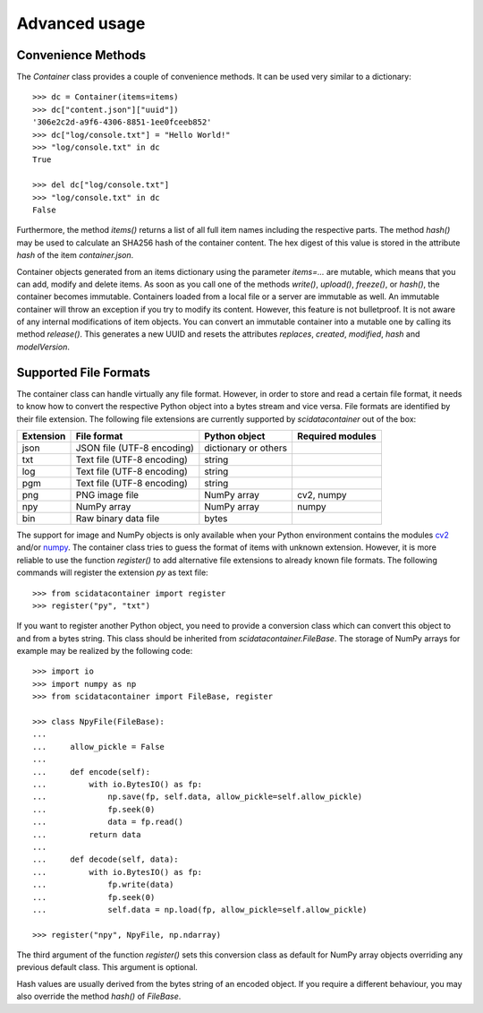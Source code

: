 Advanced usage
==============

Convenience Methods
-------------------

The `Container` class provides a couple of convenience methods.
It can be used very similar to a dictionary::

    >>> dc = Container(items=items)
    >>> dc["content.json"]["uuid"])
    '306e2c2d-a9f6-4306-8851-1ee0fceeb852'
    >>> dc["log/console.txt"] = "Hello World!"
    >>> "log/console.txt" in dc
    True

    >>> del dc["log/console.txt"]
    >>> "log/console.txt" in dc
    False

Furthermore, the method `items()` returns a list of all full item names including the respective parts.
The method `hash()` may be used to calculate an SHA256 hash of the container content.
The hex digest of this value is stored in the attribute `hash` of the item `container.json`.

Container objects generated from an items dictionary using the parameter `items=...` are mutable, which means that you can add, modify and delete items.
As soon as you call one of the methods `write()`, `upload()`, `freeze()`, or `hash()`, the container becomes immutable.
Containers loaded from a local file or a server are immutable as well.
An immutable container will throw an exception if you try to modify its content.
However, this feature is not bulletproof.
It is not aware of any internal modifications of item objects.
You can convert an immutable container into a mutable one by calling its method `release()`.
This generates a new UUID and resets the attributes `replaces`, `created`, `modified`, `hash` and `modelVersion`.

Supported File Formats
----------------------

The container class can handle virtually any file format.
However, in order to store and read a certain file format, it needs to know how to convert the respective Python object into a bytes stream and vice versa.
File formats are identified by their file extension.
The following file extensions are currently supported by `scidatacontainer` out of the box:

.. csv-table:: 
    :header: Extension, File format, Python object, Required modules

    json, JSON file (UTF-8 encoding), dictionary or others,
    txt, Text file (UTF-8 encoding), string,
    log, Text file (UTF-8 encoding), string,
    pgm, Text file (UTF-8 encoding), string,
    png, PNG image file,  NumPy array, "cv2, numpy"
    npy, NumPy array, NumPy array, numpy
    bin, Raw binary data file, bytes,

The support for image and NumPy objects is only available when your Python environment contains the modules `cv2 <https://pypi.org/project/opencv-python/>`_ and/or `numpy <https://pypi.org/project/numpy/>`_.
The container class tries to guess the format of items with unknown extension.
However, it is more reliable to use the function `register()` to add alternative file extensions to already known file formats.
The following commands will register the extension `py` as text file::

    >>> from scidatacontainer import register
    >>> register("py", "txt")

If you want to register another Python object, you need to provide a conversion class which can convert this object to and from a bytes string. This class should be inherited from `scidatacontainer.FileBase`. The storage of NumPy arrays for example may be realized by the following code::

    >>> import io
    >>> import numpy as np
    >>> from scidatacontainer import FileBase, register

    >>> class NpyFile(FileBase):
    ...
    ...     allow_pickle = False
    ...
    ...     def encode(self):
    ...         with io.BytesIO() as fp:
    ...             np.save(fp, self.data, allow_pickle=self.allow_pickle)
    ...             fp.seek(0)
    ...             data = fp.read()
    ...         return data
    ...
    ...     def decode(self, data):
    ...         with io.BytesIO() as fp:
    ...             fp.write(data)
    ...             fp.seek(0)
    ...             self.data = np.load(fp, allow_pickle=self.allow_pickle)

    >>> register("npy", NpyFile, np.ndarray)

The third argument of the function `register()` sets this conversion class as default for NumPy array objects overriding any previous default class.
This argument is optional.

Hash values are usually derived from the bytes string of an encoded object.
If you require a different behaviour, you may also override the method `hash()` of `FileBase`.
